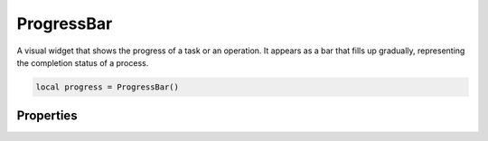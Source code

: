 ProgressBar
=============

A visual widget that shows the progress of a task or an operation. It appears as a bar that fills up gradually, representing the completion status of a process.

.. code-block:: lua

  local progress = ProgressBar()

Properties
***************

.. function:: setRange(start, end)
  :noindex:

  Sets the progress range

.. function:: setValue(value)

  Sets the current value

.. function:: getValue()

  Returns the current value

.. function:: setOrientation(orientation)

  Sets the orientation: ``horizontal`` or ``vertical``
